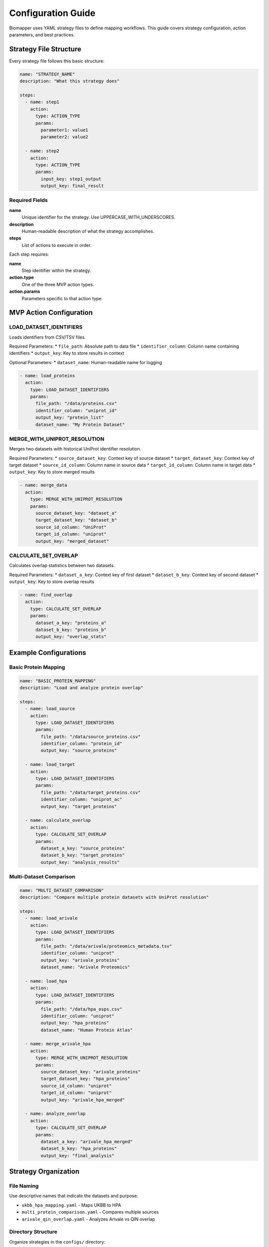 Configuration Guide
===================

Biomapper uses YAML strategy files to define mapping workflows. This guide covers strategy configuration, action parameters, and best practices.

Strategy File Structure
-----------------------

Every strategy file follows this basic structure:

.. code-block:: yaml

    name: "STRATEGY_NAME" 
    description: "What this strategy does"
    
    steps:
      - name: step1
        action:
          type: ACTION_TYPE
          params:
            parameter1: value1
            parameter2: value2
      
      - name: step2  
        action:
          type: ACTION_TYPE
          params:
            input_key: step1_output
            output_key: final_result

Required Fields
~~~~~~~~~~~~~~~

**name**
  Unique identifier for the strategy. Use UPPERCASE_WITH_UNDERSCORES.

**description** 
  Human-readable description of what the strategy accomplishes.

**steps**
  List of actions to execute in order.

Each step requires:

**name**
  Step identifier within the strategy.

**action.type**
  One of the three MVP action types.

**action.params**
  Parameters specific to that action type.

MVP Action Configuration
------------------------

LOAD_DATASET_IDENTIFIERS
~~~~~~~~~~~~~~~~~~~~~~~~~

Loads identifiers from CSV/TSV files.

Required Parameters:
* ``file_path``: Absolute path to data file
* ``identifier_column``: Column name containing identifiers  
* ``output_key``: Key to store results in context

Optional Parameters:
* ``dataset_name``: Human-readable name for logging

.. code-block:: yaml

    - name: load_proteins
      action:
        type: LOAD_DATASET_IDENTIFIERS
        params:
          file_path: "/data/proteins.csv"
          identifier_column: "uniprot_id"
          output_key: "protein_list"
          dataset_name: "My Protein Dataset"

MERGE_WITH_UNIPROT_RESOLUTION
~~~~~~~~~~~~~~~~~~~~~~~~~~~~~

Merges two datasets with historical UniProt identifier resolution.

Required Parameters:
* ``source_dataset_key``: Context key of source dataset
* ``target_dataset_key``: Context key of target dataset  
* ``source_id_column``: Column name in source data
* ``target_id_column``: Column name in target data
* ``output_key``: Key to store merged results

.. code-block:: yaml

    - name: merge_data
      action:
        type: MERGE_WITH_UNIPROT_RESOLUTION  
        params:
          source_dataset_key: "dataset_a"
          target_dataset_key: "dataset_b"
          source_id_column: "UniProt"
          target_id_column: "uniprot"
          output_key: "merged_dataset"

CALCULATE_SET_OVERLAP
~~~~~~~~~~~~~~~~~~~~~

Calculates overlap statistics between two datasets.

Required Parameters:
* ``dataset_a_key``: Context key of first dataset
* ``dataset_b_key``: Context key of second dataset  
* ``output_key``: Key to store overlap results

.. code-block:: yaml

    - name: find_overlap
      action:
        type: CALCULATE_SET_OVERLAP
        params:
          dataset_a_key: "proteins_a"
          dataset_b_key: "proteins_b" 
          output_key: "overlap_stats"

Example Configurations
----------------------

Basic Protein Mapping
~~~~~~~~~~~~~~~~~~~~~~

.. code-block:: yaml

    name: "BASIC_PROTEIN_MAPPING"
    description: "Load and analyze protein overlap"
    
    steps:
      - name: load_source
        action:
          type: LOAD_DATASET_IDENTIFIERS
          params:
            file_path: "/data/source_proteins.csv"
            identifier_column: "protein_id"
            output_key: "source_proteins"
      
      - name: load_target
        action:
          type: LOAD_DATASET_IDENTIFIERS
          params:
            file_path: "/data/target_proteins.csv"  
            identifier_column: "uniprot_ac"
            output_key: "target_proteins"
      
      - name: calculate_overlap
        action:
          type: CALCULATE_SET_OVERLAP
          params:
            dataset_a_key: "source_proteins"
            dataset_b_key: "target_proteins"
            output_key: "analysis_results"

Multi-Dataset Comparison
~~~~~~~~~~~~~~~~~~~~~~~~

.. code-block:: yaml

    name: "MULTI_DATASET_COMPARISON"
    description: "Compare multiple protein datasets with UniProt resolution"
    
    steps:
      - name: load_arivale
        action:
          type: LOAD_DATASET_IDENTIFIERS
          params:
            file_path: "/data/arivale/proteomics_metadata.tsv"
            identifier_column: "uniprot"
            output_key: "arivale_proteins"
            dataset_name: "Arivale Proteomics"
      
      - name: load_hpa
        action:
          type: LOAD_DATASET_IDENTIFIERS  
          params:
            file_path: "/data/hpa_osps.csv"
            identifier_column: "uniprot"
            output_key: "hpa_proteins"
            dataset_name: "Human Protein Atlas"
      
      - name: merge_arivale_hpa
        action:
          type: MERGE_WITH_UNIPROT_RESOLUTION
          params:
            source_dataset_key: "arivale_proteins"
            target_dataset_key: "hpa_proteins"
            source_id_column: "uniprot" 
            target_id_column: "uniprot"
            output_key: "arivale_hpa_merged"
      
      - name: analyze_overlap
        action:
          type: CALCULATE_SET_OVERLAP
          params:
            dataset_a_key: "arivale_hpa_merged"
            dataset_b_key: "hpa_proteins"
            output_key: "final_analysis"

Strategy Organization
---------------------

File Naming
~~~~~~~~~~~

Use descriptive names that indicate the datasets and purpose:

* ``ukbb_hpa_mapping.yaml`` - Maps UKBB to HPA
* ``multi_protein_comparison.yaml`` - Compares multiple sources  
* ``arivale_qin_overlap.yaml`` - Analyzes Arivale vs QIN overlap

Directory Structure
~~~~~~~~~~~~~~~~~~~

Organize strategies in the ``configs/`` directory:

.. code-block:: text

    configs/
    ├── ukbb_hpa_mapping.yaml
    ├── arivale_hpa_mapping.yaml  
    ├── qin_hpa_mapping.yaml
    ├── kg2c_hpa_mapping.yaml
    └── spoke_hpa_mapping.yaml

Data Requirements
-----------------

File Formats
~~~~~~~~~~~~

Strategies work with CSV and TSV files. Ensure your data files:

* Have headers in the first row
* Use consistent delimiter (comma for CSV, tab for TSV)
* Contain the identifier columns referenced in strategies
* Use UTF-8 encoding

File Paths
~~~~~~~~~~

Always use **absolute paths** in strategy files:

.. code-block:: yaml

    # Good - absolute path
    file_path: "/data/proteins/ukbb_data.csv"
    
    # Bad - relative path (may fail) 
    file_path: "../data/ukbb_data.csv"

Column Names  
~~~~~~~~~~~~

Ensure the ``identifier_column`` exactly matches your CSV headers:

.. code-block:: yaml

    # If your CSV header is "UniProt_ID"
    identifier_column: "UniProt_ID"
    
    # Not "uniprot_id" or "UniProt"

Best Practices
--------------

1. **Use descriptive names** for steps and output keys
2. **Test with small datasets** before running on large files  
3. **Keep strategies focused** on specific comparisons
4. **Document complex strategies** with clear descriptions
5. **Validate file paths** before execution
6. **Use consistent naming** across related strategies

Troubleshooting
---------------

Common Configuration Errors
~~~~~~~~~~~~~~~~~~~~~~~~~~~

**YAML syntax errors**
  Validate YAML syntax with an online checker.

**Missing required parameters**  
  Check that all required params are provided for each action.

**File path issues**
  Use absolute paths and verify files exist.

**Column name mismatches**
  Ensure identifier_column matches CSV headers exactly.

**Key conflicts**
  Use unique output_key names within each strategy.

Validation
~~~~~~~~~~

Before deploying strategies:

1. Check YAML syntax is valid
2. Verify all file paths exist and are readable
3. Confirm column names match data files  
4. Test with small sample datasets first
5. Review logs for any warnings or errors

Next Steps
----------

* See :doc:`usage` for executing strategies
* Check :doc:`actions/load_dataset_identifiers` for detailed parameter reference
* Review example strategies in the ``configs/`` directory
* Learn about the :doc:`api/rest_endpoints` for programmatic execution